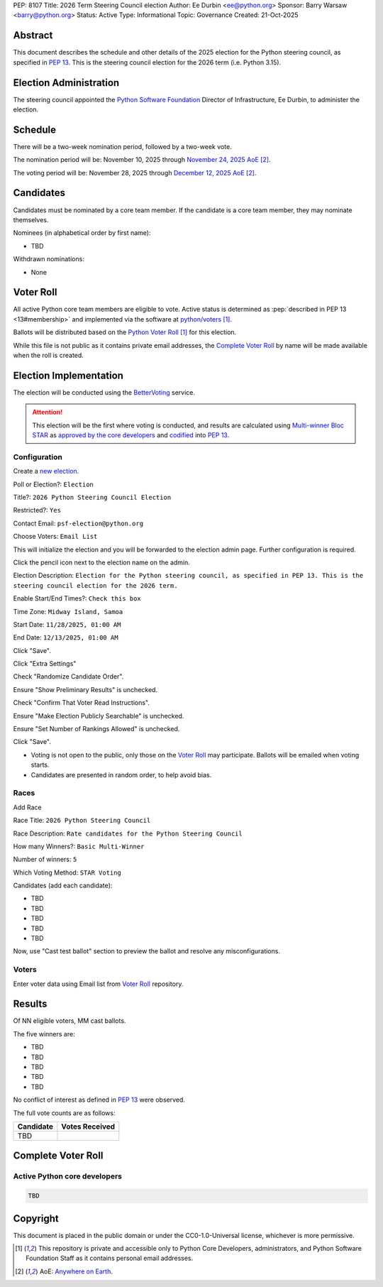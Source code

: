 PEP: 8107
Title: 2026 Term Steering Council election
Author: Ee Durbin <ee@python.org>
Sponsor: Barry Warsaw <barry@python.org>
Status: Active
Type: Informational
Topic: Governance
Created: 21-Oct-2025


Abstract
========

This document describes the schedule and other details of the
2025 election for the Python steering council, as specified in
:pep:`13`. This is the steering council election for the 2026 term
(i.e. Python 3.15).


Election Administration
=======================

The steering council appointed the
`Python Software Foundation <https://www.python.org/psf-landing/>`__
Director of Infrastructure, Ee Durbin, to administer the election.


Schedule
========

There will be a two-week nomination period, followed by a two-week
vote.

The nomination period will be: November 10, 2025 through `November 24, 2025 AoE
<https://www.timeanddate.com/worldclock/fixedtime.html?msg=Python+Steering+Council+nominations+close&iso=20251125T00&p1=3399>`_ [#note-aoe]_.

The voting period will be: November 28, 2025 through `December 12, 2025 AoE
<https://www.timeanddate.com/worldclock/fixedtime.html?msg=Python+Steering+Council+voting+closes&iso=20251213T00&p1=3399>`_ [#note-aoe]_.


Candidates
==========

Candidates must be nominated by a core team member. If the candidate
is a core team member, they may nominate themselves.

Nominees (in alphabetical order by first name):

- TBD

Withdrawn nominations:

- None

Voter Roll
==========

All active Python core team members are eligible to vote. Active status
is determined as :pep:`described in PEP 13 <13#membership>`
and implemented via the software at `python/voters <https://github.com/python/voters>`_
[#note-voters]_.

Ballots will be distributed based on the `Python Voter Roll
<https://github.com/python/voters/blob/master/voter-files/>`_ [#note-voters]_
for this election.

While this file is not public as it contains private email addresses, the
`Complete Voter Roll`_ by name will be made available when the roll is
created.

Election Implementation
=======================

The election will be conducted using the `BetterVoting
<https://bettervoting.com>`__ service.

.. attention::
   This election will be the first where voting is conducted, and
   results are calculated using
   `Multi-winner Bloc STAR <https://www.starvoting.org/multi_winner>`__
   as `approved by the core developers <https://discuss.python.org/t/64971>`__
   and `codified <https://github.com/python/peps/pull/3958/files>`__
   into :pep:`13`.


Configuration
-------------

Create a `new election <https://bettervoting.com/new_election>`__.

Poll or Election?: ``Election``

Title?: ``2026 Python Steering Council Election``

Restricted?: ``Yes``

Contact Email: ``psf-election@python.org``

Choose Voters: ``Email List``

This will initialize the election and you will be forwarded to the election admin page.
Further configuration is required.

Click the pencil icon next to the election name on the admin.

Election Description: ``Election for the Python steering council, as specified in PEP 13. This is the steering council election for the 2026 term.``

Enable Start/End Times?: ``Check this box``

Time Zone: ``Midway Island, Samoa``

Start Date: ``11/28/2025, 01:00 AM``

End Date: ``12/13/2025, 01:00 AM``

Click "Save".

Click "Extra Settings"

Check "Randomize Candidate Order".

Ensure "Show Preliminary Results" is unchecked.

Check "Confirm That Voter Read Instructions".

Ensure "Make Election Publicly Searchable" is unchecked.

Ensure "Set Number of Rankings Allowed" is unchecked.

Click "Save".

* Voting is not open to the public, only those on the `Voter Roll`_ may
  participate. Ballots will be emailed when voting starts.
* Candidates are presented in random order, to help avoid bias.

Races
-----

Add Race

Race Title: ``2026 Python Steering Council``

Race Description: ``Rate candidates for the Python Steering Council``

How many Winners?: ``Basic Multi-Winner``

Number of winners: ``5``

Which Voting Method: ``STAR Voting``

Candidates (add each candidate):

* TBD
* TBD
* TBD
* TBD
* TBD

Now, use "Cast test ballot" section to preview the ballot and resolve any misconfigurations.

Voters
------

Enter voter data using Email list from `Voter Roll`_ repository.

Results
=======

Of NN eligible voters, MM cast ballots.

The five winners are:

* TBD
* TBD
* TBD
* TBD
* TBD

No conflict of interest as defined in :pep:`13` were observed.

The full vote counts are as follows:

+-----------------------+----------------+
| Candidate             | Votes Received |
+=======================+================+
| TBD                   |                |
+-----------------------+----------------+

Complete Voter Roll
===================

Active Python core developers
-----------------------------

.. code-block:: text

    TBD

Copyright
=========

This document is placed in the public domain or under the CC0-1.0-Universal license, whichever is more permissive.


.. [#note-voters] This repository is private and accessible only to Python Core
   Developers, administrators, and Python Software Foundation Staff as it
   contains personal email addresses.
.. [#note-aoe] AoE: `Anywhere on Earth <https://www.ieee802.org/16/aoe.html>`_.
